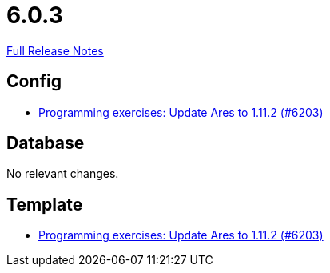 // SPDX-FileCopyrightText: 2023 Artemis Changelog Contributors
//
// SPDX-License-Identifier: CC-BY-SA-4.0

= 6.0.3

link:https://github.com/ls1intum/Artemis/releases/tag/6.0.3[Full Release Notes]

== Config

* link:https://www.github.com/ls1intum/Artemis/commit/7f8ef65cf78e7a7cc31ad12f3d3b460b19a4aad5/[Programming exercises: Update Ares to 1.11.2 (#6203)]


== Database

No relevant changes.


== Template

* link:https://www.github.com/ls1intum/Artemis/commit/7f8ef65cf78e7a7cc31ad12f3d3b460b19a4aad5/[Programming exercises: Update Ares to 1.11.2 (#6203)]
